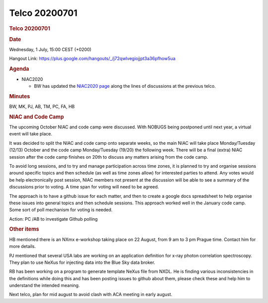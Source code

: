 =================
Telco 20200701
=================

.. container:: content

   .. container:: page

      .. rubric:: Telco 20200701
         :name: telco-20200701
         :class: page-title

      .. rubric:: Date
         :name: Telco_20200701_date

      Wednesday, 1 July, 15:00 CEST (+0200)

      Hangout Link:
      https://plus.google.com/hangouts/_/j72qwlvegiojjpt3a36pfhow5ua

      .. rubric:: Agenda
         :name: Telco_20200701_agenda

      -  NIAC2020

         -  BW has updated the `NIAC2020
            page <../niac/NIAC2020.html>`__ along
            the lines of discussions at the previous telco.

      .. rubric:: Minutes
         :name: Telco_20200701_minutes

      BW, MK, PJ, AB, TM, PC, FA, HB

      .. rubric:: NIAC and Code Camp
         :name: Telco_20200701_niac-and-code-camp

      The upcoming October NIAC and code camp were discussed. With
      NOBUGS being postponed until next year, a virtual event will take
      place.

      It was decided to split the NIAC and code camp onto separate
      weeks, so the main NIAC will take place Monday/Tuesday (12/13)
      October and the code camp Monday/Tuesday (19/20) the following
      week. There will be a final (extra) NIAC session after the code
      camp finishes on 20th to discuss any matters arising from the code
      camp.

      To avoid long sessions, and to try and manage participation across
      time zones, it is planned to try and organise sessions around
      specific topics and then schedule (as well as time zones allow)
      for interested parties to attend. Any votes would be help
      electronically post session, NIAC members not present at the
      discussion will be able to see a summary of the discussions prior
      to voting. A time span for voting will need to be agreed.

      The approach is to have a github issue for each matter, and then
      to create a google docs spreadsheet to help organise these issues
      into general topics and then schedule sessions. This approach
      worked well in the January code camp. Some sort of poll mechanism
      for voting is needed.

      Action: PC /AB to investigate Github polling

      .. rubric:: Other items
         :name: Telco_20200701_other-items

      HB mentioned there is an NXmx e-workshop taking place on 22
      August, from 9 am to 3 pm Prague time. Contact him for more
      details.

      PJ mentioned that several USA labs are working on an application
      definition for x-ray photon correlation spectroscopy. They plan to
      use NeXus for injecting data into the Blue Sky data broker.

      RB has been working on a program to generate template NeXus file
      from NXDL. He is finding various inconsistencies in the
      definitions while doing this and has been posting issues to github
      about them, please check these and help him to understand the
      intended meaning.

      Next telco, plan for mid august to avoid clash with ACA meeting in
      early august.
